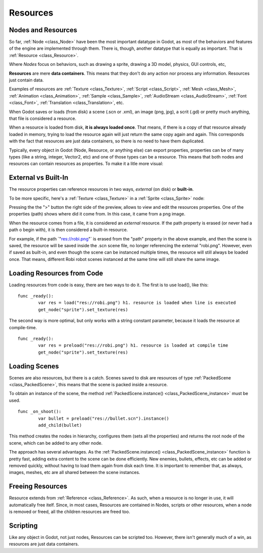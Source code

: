 .. _doc_resources:

Resources
=========

Nodes and Resources
-------------------

So far, :ref:`Node <class_Node>`
have been the most important datatype in Godot, as most of the behaviors
and features of the engine are implemented through them. There is,
though, another datatype that is equally as important. That is
:ref:`Resource <class_Resource>`.

Where *Nodes* focus on behaviors, such as drawing a sprite, drawing a
3D model, physics, GUI controls, etc,

**Resources** are mere **data containers**. This means that they don't
do any action nor process any information. Resources just contain
data.

Examples of resources are
:ref:`Texture <class_Texture>`,
:ref:`Script <class_Script>`,
:ref:`Mesh <class_Mesh>`,
:ref:`Animation <class_Animation>`,
:ref:`Sample <class_Sample>`,
:ref:`AudioStream <class_AudioStream>`,
:ref:`Font <class_Font>`,
:ref:`Translation <class_Translation>`,
etc.

When Godot saves or loads (from disk) a scene (.scn or .xml), an image
(png, jpg), a scrit (.gd) or pretty much anything, that file is
considered a resource.

When a resource is loaded from disk, **it is always loaded once**. That
means, if there is a copy of that resource already loaded in memory,
trying to load the resource again will just return the same copy again
and again. This corresponds with the fact that resources are just data
containers, so there is no need to have them duplicated.

Typically, every object in Godot (Node, Resource, or anything else) can
export properties, properties can be of many types (like a string,
integer, Vector2, etc) and one of those types can be a resource. This
means that both nodes and resources can contain resources as properties.
To make it a litle more visual:

.. image:: /img/nodes_resources.png

External vs Built-In
--------------------

The resource properties can reference resources in two ways,
*external* (on disk) or **built-in**.

To be more specific, here's a
:ref:`Texture <class_Texture>`
in a
:ref:`Sprite <class_Sprite>`
node:

.. image:: /img/spriteprop.png

Pressing the the ">" button the right side of the preview, allows to
view and edit the resources properties. One of the properties (path)
shows where did it come from. In this case, it came from a png image.

.. image:: /img/resourcerobi.png

When the resource comes from a file, it is considered an *external*
resource. If the path property is erased (or never had a path o begin
with), it is then considered a built-in resource.

For example, if the path \`"res://robi.png"\` is erased from the "path"
property in the above example, and then the scene is saved, the resource
will be saved inside the .scn scene file, no longer referencing the
external "robi.png". However, even if saved as built-in, and even though
the scene can be instanced multiple times, the resource will still
always be loaded once. That means, different Robi robot scenes instanced
at the same time will still share the same image.

Loading Resources from Code
---------------------------

Loading resources from code is easy, there are two ways to do it. The
first is to use load(), like this:

::

    func _ready():
            var res = load("res://robi.png") h1. resource is loaded when line is executed
            get_node("sprite").set_texture(res)

The second way is more optimal, but only works with a string constant
parameter, because it loads the resource at compile-time.

::

    func _ready():
            var res = preload("res://robi.png") h1. resource is loaded at compile time
            get_node("sprite").set_texture(res)

Loading Scenes
--------------

Scenes are also resources, but there is a catch. Scenes saved to disk
are resources of type
:ref:`PackedScene <class_PackedScene>`,
this means that the scene is packed inside a resource.

To obtain an instance of the scene, the method
:ref:`PackedScene.instance() <class_PackedScene_instance>`
must be used.

::

    func _on_shoot():
            var bullet = preload("res://bullet.scn").instance()
            add_child(bullet)                  

This method creates the nodes in hierarchy, configures them (sets all
the properties) and returns the root node of the scene, which can be
added to any other node.

The approach has several advantages. As the
:ref:`PackedScene.instance() <class_PackedScene_instance>`
function is pretty fast, adding extra content to the scene can be done
efficiently. New enemies, bullets, effects, etc can be added or
removed quickly, without having to load them again from disk each
time. It is important to remember that, as always, images, meshes, etc
are all shared between the scene instances.

Freeing Resources
-----------------

Resource extends from
:ref:`Reference <class_Reference>`.
As such, when a resource is no longer in use, it will automatically free
itelf. Since, in most cases, Resources are contained in Nodes, scripts
or other resources, when a node is removed or freed, all the children
resources are freed too.

Scripting
---------

Like any object in Godot, not just nodes, Resources can be scripted too.
However, there isn't generally much of a win, as resources are just data
containers.



